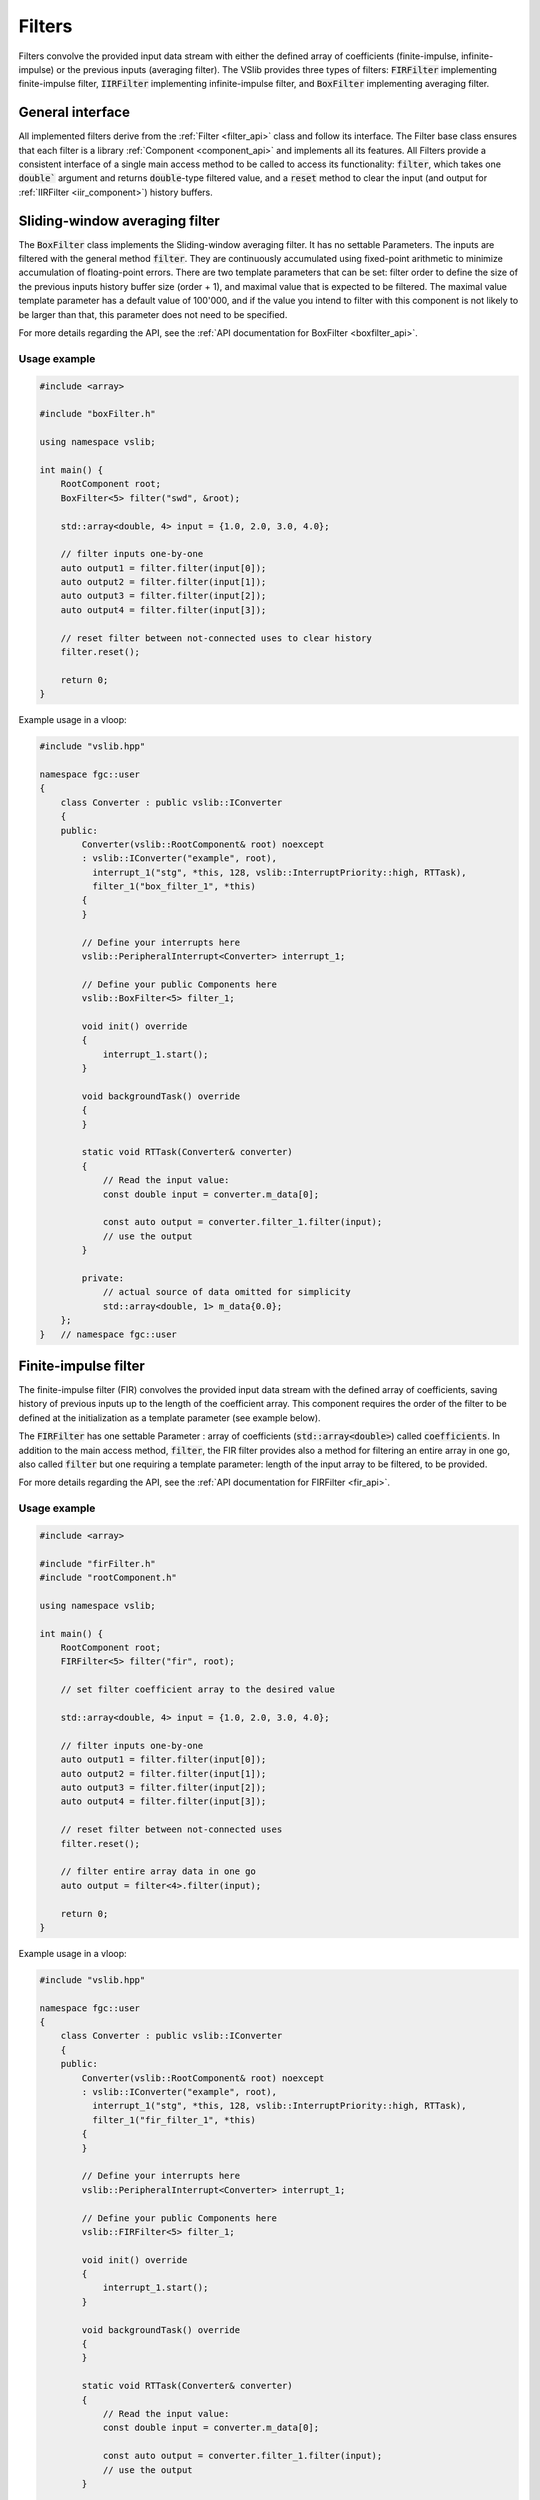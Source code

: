 .. _filters:

=======
Filters
=======

Filters convolve the provided input data stream with either the defined array of coefficients
(finite-impulse, infinite-impulse) or the previous inputs (averaging filter). The VSlib provides three
types of filters: :code:`FIRFilter` implementing finite-impulse filter, :code:`IIRFilter` implementing infinite-impulse filter,
and :code:`BoxFilter` implementing averaging filter.

General interface
-----------------

All implemented filters derive from the :ref:`Filter <filter_api>` class and follow its interface. The
Filter base class ensures that each filter is a library :ref:`Component <component_api>` and implements all its features.
All Filters provide a consistent interface of a single main access method to be called to access its functionality:
:code:`filter`, which takes one :code:`double`` argument and returns :code:`double`-type filtered value, and a :code:`reset`
method to clear the input (and output for :ref:`IIRFilter <iir_component>`) history buffers.


.. _boxfilter_component:

Sliding-window averaging filter
-------------------------------

The :code:`BoxFilter` class implements the Sliding-window averaging filter. It has no settable Parameters. The inputs
are filtered with the general method :code:`filter`. They are continuously accumulated using fixed-point arithmetic to minimize
accumulation of floating-point errors. There are two template parameters that can be set: filter order to define the size
of the previous inputs history buffer size (order + 1), and maximal value that is expected to be filtered. The maximal value
template parameter has a default value of 100'000, and if the value you intend to filter with this component is not likely to be
larger than that, this parameter does not need to be specified.

For more details regarding the API, see the :ref:`API documentation for BoxFilter <boxfilter_api>`.

Usage example
^^^^^^^^^^^^^

.. code-block:: cpp

    #include <array>

    #include "boxFilter.h"

    using namespace vslib;

    int main() {
        RootComponent root;
        BoxFilter<5> filter("swd", &root);

        std::array<double, 4> input = {1.0, 2.0, 3.0, 4.0};

        // filter inputs one-by-one
        auto output1 = filter.filter(input[0]);
        auto output2 = filter.filter(input[1]);
        auto output3 = filter.filter(input[2]);
        auto output4 = filter.filter(input[3]);

        // reset filter between not-connected uses to clear history
        filter.reset();

        return 0;
    }

Example usage in a vloop:

.. code-block:: cpp

    #include "vslib.hpp"

    namespace fgc::user
    {
        class Converter : public vslib::IConverter
        {
        public:
            Converter(vslib::RootComponent& root) noexcept
            : vslib::IConverter("example", root),
              interrupt_1("stg", *this, 128, vslib::InterruptPriority::high, RTTask),
              filter_1("box_filter_1", *this)
            {
            }

            // Define your interrupts here
            vslib::PeripheralInterrupt<Converter> interrupt_1;

            // Define your public Components here
            vslib::BoxFilter<5> filter_1;

            void init() override
            {
                interrupt_1.start();
            }

            void backgroundTask() override
            {
            }

            static void RTTask(Converter& converter)
            {
                // Read the input value:
                const double input = converter.m_data[0];

                const auto output = converter.filter_1.filter(input);
                // use the output
            }

            private:
                // actual source of data omitted for simplicity
                std::array<double, 1> m_data{0.0};
        };
    }   // namespace fgc::user


.. _fir_component:

Finite-impulse filter
---------------------

The finite-impulse filter (FIR) convolves the provided input data stream with the defined array of coefficients,
saving history of previous inputs up to the length of the coefficient array. This component requires the order
of the filter to be defined at the initialization as a template parameter (see example below).

The :code:`FIRFilter` has one settable Parameter : array of coefficients (:code:`std::array<double>`) called
:code:`coefficients`. In addition to the main access method, :code:`filter`, the FIR filter provides also
a method for filtering an entire array in one go, also called :code:`filter` but one requiring a template
parameter: length of the input array to be filtered, to be provided.

For more details regarding the API, see the :ref:`API documentation for FIRFilter <fir_api>`.

Usage example
^^^^^^^^^^^^^

.. code-block:: cpp

    #include <array>

    #include "firFilter.h"
    #include "rootComponent.h"

    using namespace vslib;

    int main() {
        RootComponent root;
        FIRFilter<5> filter("fir", root);

        // set filter coefficient array to the desired value

        std::array<double, 4> input = {1.0, 2.0, 3.0, 4.0};

        // filter inputs one-by-one
        auto output1 = filter.filter(input[0]);
        auto output2 = filter.filter(input[1]);
        auto output3 = filter.filter(input[2]);
        auto output4 = filter.filter(input[3]);

        // reset filter between not-connected uses
        filter.reset();

        // filter entire array data in one go
        auto output = filter<4>.filter(input);

        return 0;
    }

Example usage in a vloop:

.. code-block:: cpp

    #include "vslib.hpp"

    namespace fgc::user
    {
        class Converter : public vslib::IConverter
        {
        public:
            Converter(vslib::RootComponent& root) noexcept
            : vslib::IConverter("example", root),
              interrupt_1("stg", *this, 128, vslib::InterruptPriority::high, RTTask),
              filter_1("fir_filter_1", *this)
            {
            }

            // Define your interrupts here
            vslib::PeripheralInterrupt<Converter> interrupt_1;

            // Define your public Components here
            vslib::FIRFilter<5> filter_1;

            void init() override
            {
                interrupt_1.start();
            }

            void backgroundTask() override
            {
            }

            static void RTTask(Converter& converter)
            {
                // Read the input value:
                const double input = converter.m_data[0];

                const auto output = converter.filter_1.filter(input);
                // use the output
            }

            private:
                // actual source of data omitted for simplicity
                std::array<double, 1> m_data{0.0};
        };
    }   // namespace fgc::user


.. _iir_component:

Infinite-impulse filter
-----------------------

The ifinite-impulse filter (IIR) convolves the provided input data stream with the defined array of coefficients,
called :code:`numerator_coefficients` and the history of previous outputs with the defubed array of :code:`denominator_coefficients`,
saving history of previous inputs and outputs up to the length of the coefficient arrays (order + 1). This component requires the order
of the filter to be defined at the initialization as a template parameter (see example below).

The :code:`IIRFilter` has two settable Parameters: numerator and denominator coefficients (both of type :code:`std::array<double>`),
called :code:`numerator_coefficients` and :code:`denominator_coefficients`, respectively. In addition to the main access method,
:code:`filter`, the IIR filter provides also a method for filtering an entire array in one go, also called :code:`filter` but one requiring a template
parameter: length of the input array to be filtered, to be provided.

For more details regarding the API, see the :ref:`API documentation for IIRFilter <iir_api>`.

Usage example
^^^^^^^^^^^^^

.. code-block:: cpp

    #include <array>

    #include "iirFilter.h"
    #include "rootComponent.h"

    using namespace vslib;

    int main() {
        RootComponent root;
        IIRFilter<3> filter("iir", root);

        // set two filter numerator and denominator coefficient arrays to desired values

        std::array<double, 4> input = {1.0, 2.0, 3.0, 4.0};

        // filter inputs one-by-one
        auto output1 = filter.filter(input[0]);
        auto output2 = filter.filter(input[1]);
        auto output3 = filter.filter(input[2]);
        // the first input and output are now forgotten
        auto output4 = filter.filter(input[3]);

        // reset filter between not-connected uses
        filter.reset();

        // filter entire array data in one go
        auto output = filter<4>.filter(input);

        return 0;
    }

Example usage in a vloop:

.. code-block:: cpp

    #include "vslib.hpp"

    namespace fgc::user
    {
        class Converter : public vslib::IConverter
        {
        public:
            Converter(vslib::RootComponent& root) noexcept
            : vslib::IConverter("example", root),
              interrupt_1("stg", *this, 128, vslib::InterruptPriority::high, RTTask),
              filter_1("iir_filter_1", *this)
            {
            }

            // Define your interrupts here
            vslib::PeripheralInterrupt<Converter> interrupt_1;

            // Define your public Components here
            vslib::IIRFilter<5> filter_1;

            void init() override
            {
                interrupt_1.start();
            }

            void backgroundTask() override
            {
            }

            static void RTTask(Converter& converter)
            {
                // Read the input value:
                const double input = converter.m_data[0];

                const auto output = converter.filter_1.filter(input);
                // use the output
            }

            private:
                // actual source of data omitted for simplicity
                std::array<double, 1> m_data{0.0};
        };
    }   // namespace fgc::user


Performance
-----------

.. image:: ../figures/filters_performance.png
  :scale: 10 %
  :alt: Filter performance depending on the order
